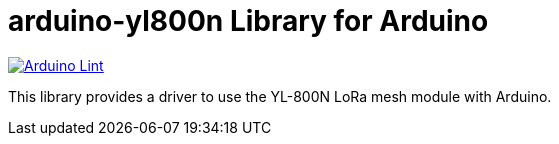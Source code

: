 :repository-owner: jlopezr
:repository-name: arduino-yl800n

= {repository-name} Library for Arduino =

image:https://github.com/{repository-owner}/{repository-name}/actions/workflows/arduino-lint.yml/badge.svg["Arduino Lint", link="https://github.com/{repository-owner}/{repository-name}/actions/workflows/arduino-lint.yml"]

This library provides a driver to use the YL-800N LoRa mesh module with Arduino.

